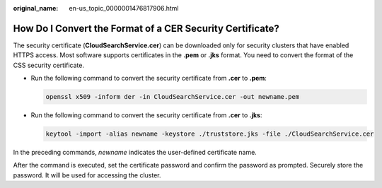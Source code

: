 :original_name: en-us_topic_0000001476817906.html

.. _en-us_topic_0000001476817906:

How Do I Convert the Format of a CER Security Certificate?
==========================================================

The security certificate (**CloudSearchService.cer**) can be downloaded only for security clusters that have enabled HTTPS access. Most software supports certificates in the **.pem** or **.jks** format. You need to convert the format of the CSS security certificate.

-  Run the following command to convert the security certificate from **.cer** to **.pem**:

   .. code-block::

      openssl x509 -inform der -in CloudSearchService.cer -out newname.pem

-  Run the following command to convert the security certificate from **.cer** to **.jks**:

   .. code-block::

      keytool -import -alias newname -keystore ./truststore.jks -file ./CloudSearchService.cer

In the preceding commands, *newname* indicates the user-defined certificate name.

After the command is executed, set the certificate password and confirm the password as prompted. Securely store the password. It will be used for accessing the cluster.
